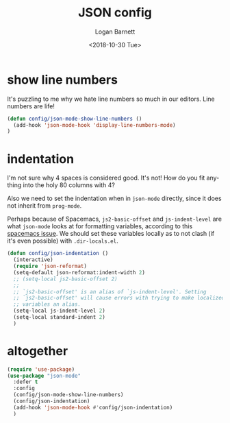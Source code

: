 #+title:    JSON config
#+author:   Logan Barnett
#+email:    logustus@gmail.com
#+date:     <2018-10-30 Tue>
#+language: en
#+tags:     json config

* show line numbers
  It's puzzling to me why we hate line numbers so much in our editors. Line
  numbers are life!

  #+begin_src emacs-lisp :results none
    (defun config/json-mode-show-line-numbers ()
      (add-hook 'json-mode-hook 'display-line-numbers-mode)
    )
  #+end_src

* indentation
  I'm not sure why 4 spaces is considered good. It's not! How do you fit
  anything into the holy 80 columns with 4?

  Also we need to set the indentation when in =json-mode= directly, since it
  does not inherit from =prog-mode=.
  
  Perhaps because of Spacemacs, =js2-basic-offset= and =js-indent-level= are
  what =json-mode= looks at for formatting variables, according to this
  [[https://github.com/syl20bnr/spacemacs/issues/2333][spacemacs issue]]. We should set these variables locally as to not clash (if
  it's even possible) with =.dir-locals.el=.

  #+begin_src emacs-lisp :results none
    (defun config/json-indentation ()
      (interactive)
      (require 'json-reformat)
      (setq-default json-reformat:indent-width 2)
      ;; (setq-local js2-basic-offset 2)
      ;;
      ;; `js2-basic-offset' is an alias of `js-indent-level'. Setting
      ;; `js2-basic-offset' will cause errors with trying to make localized
      ;; variables an alias.
      (setq-local js-indent-level 2)
      (setq-local standard-indent 2)
      )
  #+end_src

* altogether

  #+begin_src emacs-lisp :results none
    (require 'use-package)
    (use-package "json-mode"
      :defer t
      :config
      (config/json-mode-show-line-numbers)
      (config/json-indentation)
      (add-hook 'json-mode-hook #'config/json-indentation)
      )
  #+end_src
